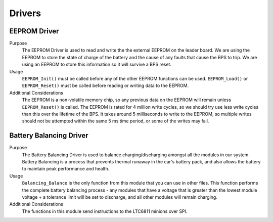 *******
Drivers
*******

EEPROM Driver
=============

Purpose
    The EEPROM Driver is used to read and write the the external EEPROM on the leader board. We are using the EEPROM to store the state of charge of the battery
    and the cause of any faults that cause the BPS to trip. We are using an EEPROM to store this information so it will survive a BPS reset.

Usage
    ``EEPROM_Init()`` must be called before any of the other EEPROM functions can be used. ``EEPROM_Load()`` or ``EEPROM_Reset()`` must be called before 
    reading or writing data to the EEPROM. 

Additional Considerations
    The EEPROM is a non-volatile memory chip, so any previous data on the EEPROM will remain unless ``EEPROM_Reset()`` is called. The EEPROM is rated for
    4 million write cycles, so we should try use less write cycles than this over the lifetime of the BPS. It takes around 5 milliseconds to write to the 
    EEPROM, so multiple writes should not be attempted within the same 5 ms time period, or some of the writes may fail.

Battery Balancing Driver
========================

Purpose
    The Battery Balancing Driver is used to balance charging/discharging amongst all the modules in our system. Battery Balancing is a process that prevents thermal 
    runaway in the car's battery pack, and also allows the battery to maintain peak performance and health.


Usage
    ``Balancing_Balance`` is the only function from this module that you can use in other files. This function performs the complete
    battery balancing process - any modules that have a voltage that is greater than the lowest module voltage + a tolerance limit will 
    be set to discharge, and all other modules will remain charging.

Additional Considerations
    The functions in this module send instructions to the LTC6811 minions over SPI.
    